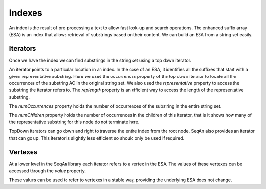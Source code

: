 
Indexes
=======

.. testsetup:: *

   import seqan

An index is the result of pre-processing a text to allow fast look-up
and search operations. The enhanced suffix array (ESA) is an index that allows
retrieval of substrings based on their content. We can build an ESA from a string
set easily.

..  doctest::

    >>> seqs = seqan.StringDNASet(('ACGT', 'AAAA', 'GGGG', 'AC'))
    >>> index = seqan.IndexStringDNASetESA(seqs)


Iterators
---------

Once we have the index we can find substrings in the string set using a top down iterator.

..  doctest::

    >>> iterator = index.topdown()
    >>> if iterator.goDown('AC'):
    ...     print '"{0}" starts a suffix in our index'.format(iterator.representative)
    ...     for occ in iterator.occurrences:
    ...         print 'Found "{0}" in sequence {1} at position {2}'.format(iterator.representative, occ.i1, occ.i2)
    "AC" starts a suffix in our index
    Found "AC" in sequence 3 at position 0
    Found "AC" in sequence 0 at position 0

An iterator points to a particular location in an index. In the case of an ESA,
it identifies all the suffixes that start with a given representative substring.
Here we used the *occurrences* property of the top down iterator to locate all the
occurrences of the substring AC in the original string set. We also used the
*representative* property to access the substring the iterator refers to. The *replength*
property is an efficient way to access the length of the representative substring.

..  doctest::

    >>> print '"{0}" has length {1}'.format(iterator.representative, iterator.repLength)
    "AC" has length 2

The *numOccurrences* property holds the number of occurrences of the substring in the
entire string set.

..  doctest::

    >>> print '"{0}" has {1} occurrences'.format(iterator.representative, iterator.numOccurrences)
    "AC" has 2 occurrences


The *numChildren* property holds the number of occurrences in the children of this iterator, that
is it shows how many of the representative substring for this node do not terminate here.

..  doctest::

    >>> print '"{0}" has {1} occurrence in child nodes'.format(iterator.representative, iterator.numChildren)
    "AC" has 1 occurrence in child nodes

TopDown iterators can go down and right to traverse the entire index from the root node.
SeqAn also provides an iterator that can go up. This iterator is slightly less efficient so
should only be used if required.

..  doctest::

    >>> historyiterator = index.topdownhistory()
    >>> if historyiterator.goDown('AC'):
    ...     print '"{0}" starts a suffix in our index'.format(historyiterator.representative)
    ...     if historyiterator.goUp():
    ...         print '"{0}" starts a suffix in our index'.format(historyiterator.representative)
    "AC" starts a suffix in our index
    "A" starts a suffix in our index


Vertexes
--------

At a lower level in the SeqAn library each iterator refers to a vertex in the ESA. The values
of these vertexes can be accessed through the *value* property.

..  doctest::

    >>> print 'The ID of the vertex for "{0}" is {1}'.format(iterator.representative, iterator.value.id)
    The ID of the vertex for "AC" is 8

These values can be used to refer to vertexes in a stable way, providing the underlying ESA does
not change.

..  doctest::

    >>> it = index.topdown()
    >>> it.goDown('AC')
    True
    >>> print it.representative
    AC
    >>> vertex = it.value  # Save vertex for "AC"
    >>> it.goDown('GT')
    True
    >>> print it.representative
    ACGT
    >>> it.value = vertex  # Reset to vertex for "AC"
    >>> print it.representative
    AC

